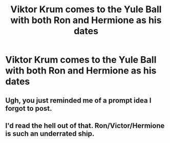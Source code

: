 #+TITLE: Viktor Krum comes to the Yule Ball with both Ron and Hermione as his dates

* Viktor Krum comes to the Yule Ball with both Ron and Hermione as his dates
:PROPERTIES:
:Author: Bleepbloopbotz2
:Score: 2
:DateUnix: 1563918873.0
:DateShort: 2019-Jul-24
:FlairText: Prompt
:END:

** Ugh, you just reminded me of a prompt idea I forgot to post.
:PROPERTIES:
:Score: 1
:DateUnix: 1563949302.0
:DateShort: 2019-Jul-24
:END:


** I'd read the hell out of that. Ron/Victor/Hermione is such an underrated ship.
:PROPERTIES:
:Author: siderumincaelo
:Score: 1
:DateUnix: 1563940353.0
:DateShort: 2019-Jul-24
:END:
